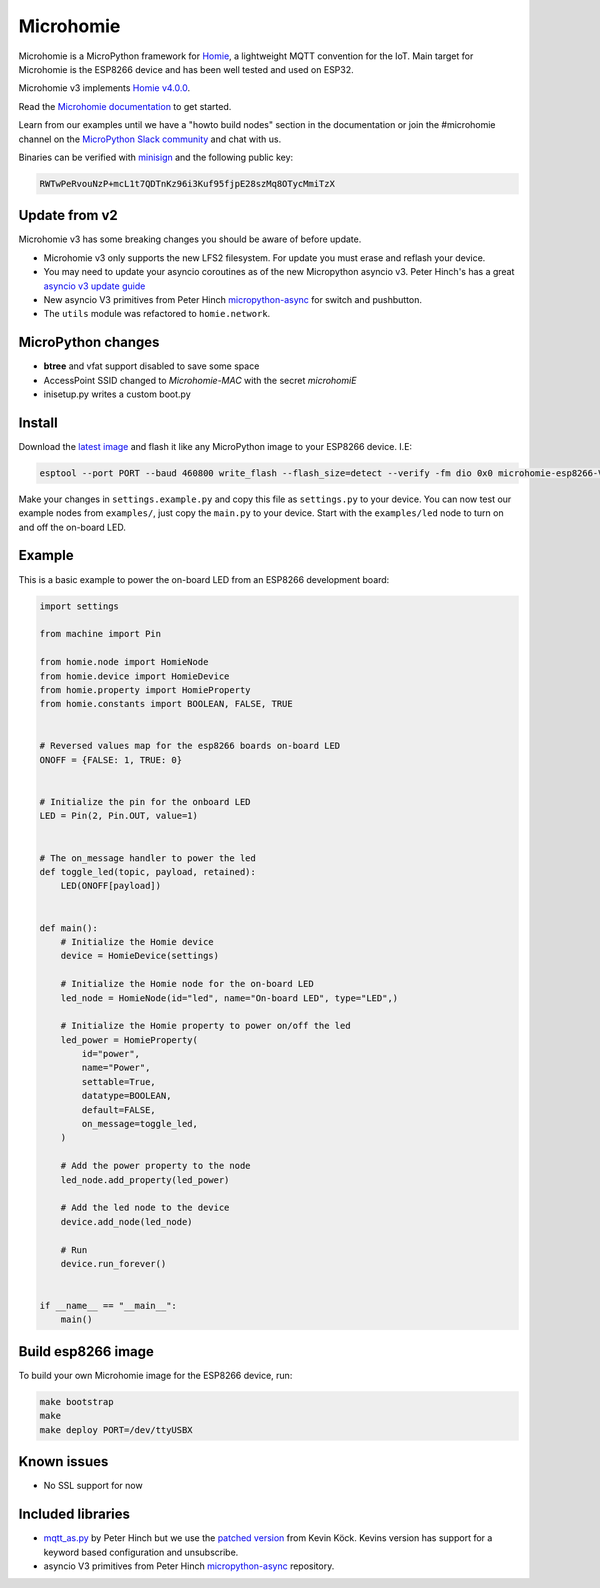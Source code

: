 ==========
Microhomie
==========

|build-status|

Microhomie is a MicroPython framework for `Homie <https://github.com/homieiot/convention>`_, a lightweight MQTT convention for the IoT. Main target for Microhomie is the ESP8266 device and has been well tested and used on ESP32.

Microhomie v3 implements `Homie v4.0.0 <https://github.com/homieiot/convention/releases/tag/v4.0.0>`_.

Read the `Microhomie documentation <https://microhomie.readthedocs.io>`_ to get started.

Learn from our examples until we have a "howto build nodes" section in the documentation or join the #microhomie channel on the `MicroPython Slack community <https://slack-micropython.herokuapp.com/>`_ and chat with us.

Binaries can be verified with `minisign <https://jedisct1.github.io/minisign/>`_ and the following public key:

.. code-block::

    RWTwPeRvouNzP+mcL1t7QDTnKz96i3Kuf95fjpE28szMq8OTycMmiTzX


Update from v2
--------------

Microhomie v3 has some breaking changes you should be aware of before update.

* Microhomie v3 only supports the new LFS2 filesystem. For update you must erase and reflash your device.
* You may need to update your asyncio coroutines as of the new Micropython asyncio v3. Peter Hinch's has a great `asyncio v3 update guide <https://github.com/peterhinch/micropython-async/blob/master/v3/README.md>`_
* New asyncio V3 primitives from Peter Hinch `micropython-async <https://github.com/peterhinch/micropython-async>`_ for switch and pushbutton.
* The ``utils`` module was refactored to ``homie.network``.


MicroPython changes
-------------------

* **btree** and vfat support disabled to save some space
* AccessPoint SSID changed to `Microhomie-MAC` with the secret `microhomiE`
* inisetup.py writes a custom boot.py


Install
-------

Download the `latest image <https://github.com/microhomie/microhomie/releases>`_ and flash it like any MicroPython image to your ESP8266 device. I.E:

.. code-block:: shell

    esptool --port PORT --baud 460800 write_flash --flash_size=detect --verify -fm dio 0x0 microhomie-esp8266-VERSION.bin

Make your changes in ``settings.example.py`` and copy this file as ``settings.py`` to your device. You can now test our example nodes from ``examples/``, just copy the ``main.py`` to your device. Start with the ``examples/led`` node to turn on and off the on-board LED.


Example
-------

This is a basic example to power the on-board LED from an ESP8266 development board:

.. code-block:: python

    import settings

    from machine import Pin

    from homie.node import HomieNode
    from homie.device import HomieDevice
    from homie.property import HomieProperty
    from homie.constants import BOOLEAN, FALSE, TRUE


    # Reversed values map for the esp8266 boards on-board LED
    ONOFF = {FALSE: 1, TRUE: 0}


    # Initialize the pin for the onboard LED
    LED = Pin(2, Pin.OUT, value=1)


    # The on_message handler to power the led
    def toggle_led(topic, payload, retained):
        LED(ONOFF[payload])


    def main():
        # Initialize the Homie device
        device = HomieDevice(settings)

        # Initialize the Homie node for the on-board LED
        led_node = HomieNode(id="led", name="On-board LED", type="LED",)

        # Initialize the Homie property to power on/off the led
        led_power = HomieProperty(
            id="power",
            name="Power",
            settable=True,
            datatype=BOOLEAN,
            default=FALSE,
            on_message=toggle_led,
        )

        # Add the power property to the node
        led_node.add_property(led_power)

        # Add the led node to the device
        device.add_node(led_node)

        # Run
        device.run_forever()


    if __name__ == "__main__":
        main()



Build esp8266 image
-------------------

To build your own Microhomie image for the ESP8266 device, run:

.. code-block:: shell

    make bootstrap
    make
    make deploy PORT=/dev/ttyUSBX


Known issues
------------

* No SSL support for now


.. |build-status| image:: https://readthedocs.org/projects/microhomie/badge/?version=master
    :target: http://microhomie.readthedocs.io/en/master/?badge=master
    :alt: Documentation Status


Included libraries
------------------

* `mqtt_as.py <https://github.com/peterhinch/micropython-mqtt>`_ by Peter Hinch but we use the `patched version <https://github.com/kevinkk525/micropython-mqtt>`_ from Kevin Köck. Kevins version has support for a keyword based configuration and unsubscribe.
* asyncio V3 primitives from Peter Hinch `micropython-async <https://github.com/peterhinch/micropython-async/tree/master/v3>`_ repository.
